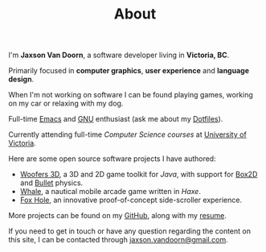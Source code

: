 #+TITLE: About
#+TYPE: about
#+PROFILE: https://avatars3.githubusercontent.com/u/7284672?s=460&v=4
#+PROFILE_ALT: Profile picture of Jaxson Van Doorn

I'm *Jaxson Van Doorn*, a software developer living in *Victoria, BC*.

Primarily focused in *computer graphics*, *user experience* and *language design*.

When I'm not working on software I can be found playing games, working on my car or relaxing with my dog.

Full-time [[https://www.gnu.org/software/emacs/][Emacs]] and [[https://www.gnu.org/][GNU]] enthusiast (ask me about my [[https://github.com/woofers/dotfiles][Dotfiles]]).

Currently attending full-time /Computer Science courses/ at [[https://uvic.ca][University of Victoria]].

Here are some open source software projects I have authored:
- [[https://github.com/woofers/woofers3d][Woofers 3D]], a 3D and 2D game toolkit for /Java/, with support for [[https://github.com/erincatto/Box2D][Box2D]] and [[https://github.com/bulletphysics/bullet3][Bullet]] physics.
- [[https://github.com/woofers/whale][Whale]], a nautical mobile arcade game written in /Haxe/.
- [[https://github.com/woofers/fox-hole][Fox Hole]], an innovative proof-of-concept side-scroller experience.

More projects can be found on my [[https://github.com/woofers][GitHub]], along with my [[https://github.com/woofers/resume/blob/master/examples/latex/resume.pdf][resume]].

If you need to get in touch or have any question regarding the content on this site, I can be contacted through [[mailto:jaxson.vandoorn@gmail.com][jaxson.vandoorn@gmail.com]].
